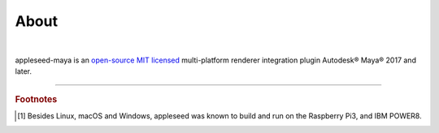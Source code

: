 .. _label_about:

*****
About
*****

.. only:: html

    .. css3image:: /_static/appleseed-logo-256.png
        :align: center
        :margin: 40px 40px 40px 40px
        :target: http://appleseedhq.net/

.. only:: latex

    .. image:: /_static/appleseed-logo-256.png
        :align: center

|

appleseed-maya is an `open-source MIT licensed <https://opensource.org/licenses/MIT>`_ multi-platform renderer integration plugin Autodesk® Maya® 2017 and later.


----

.. rubric:: Footnotes

.. [#] Besides Linux, macOS and Windows, appleseed was known to build and run on the Raspberry Pi3, and IBM POWER8.

